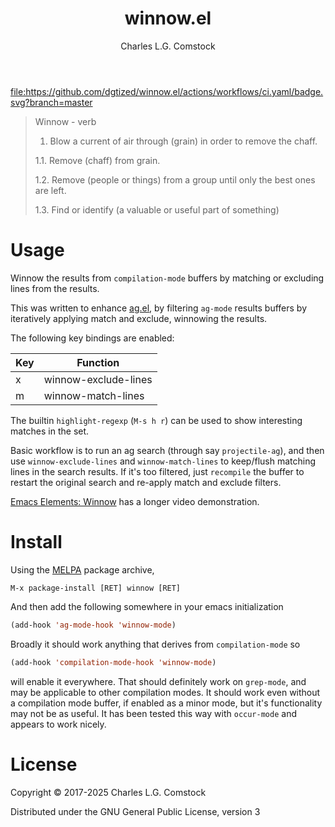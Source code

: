 #+TITLE: winnow.el
#+AUTHOR: Charles L.G. Comstock
#+EMAIL: dgtized@gmail.com

[[https://melpa.org/#/winnow][file:https://melpa.org/packages/winnow-badge.svg]]
[[https://github.com/dgtized/winnow.el/actions][file:https://github.com/dgtized/winnow.el/actions/workflows/ci.yaml/badge.svg?branch=master]]

#+BEGIN_QUOTE
Winnow - verb

1.  Blow a current of air through (grain) in order to remove the chaff.

1.1.  Remove (chaff) from grain.

1.2.  Remove (people or things) from a group until only the best ones are left.

1.3.  Find or identify (a valuable or useful part of something)
#+END_QUOTE

[[file:winnow.gif]]

* Usage

Winnow the results from ~compilation-mode~ buffers by matching or excluding
lines from the results.

This was written to enhance [[https://github.com/Wilfred/ag.el][ag.el]], by filtering ~ag-mode~ results buffers by
iteratively applying match and exclude, winnowing the results.

The following key bindings are enabled:

| Key | Function             |
|-----+----------------------|
| x   | winnow-exclude-lines |
| m   | winnow-match-lines   |

The builtin ~highlight-regexp~ (=M-s h r=) can be used to show interesting
matches in the set.

Basic workflow is to run an ag search (through say ~projectile-ag~), and then
use ~winnow-exclude-lines~ and ~winnow-match-lines~ to keep/flush matching lines
in the search results. If it's too filtered, just ~recompile~ the buffer to
restart the original search and re-apply match and exclude filters.

[[https://www.youtube.com/watch?v=BjX8-D-NonY][Emacs Elements: Winnow]] has a longer video demonstration.

* Install

Using the [[https://melpa.milkbox.net][MELPA]] package archive, 

 : M-x package-install [RET] winnow [RET]

And then add the following somewhere in your emacs initialization

#+BEGIN_SRC emacs-lisp
  (add-hook 'ag-mode-hook 'winnow-mode)
#+END_SRC

Broadly it should work anything that derives from ~compilation-mode~ so

#+BEGIN_SRC emacs-lisp
  (add-hook 'compilation-mode-hook 'winnow-mode)
#+END_SRC

will enable it everywhere. That should definitely work on ~grep-mode~, and may
be applicable to other compilation modes. It should work even without a
compilation mode buffer, if enabled as a minor mode, but it's functionality may
not be as useful. It has been tested this way with ~occur-mode~ and appears to
work nicely.

* License

Copyright © 2017-2025 Charles L.G. Comstock

Distributed under the GNU General Public License, version 3
